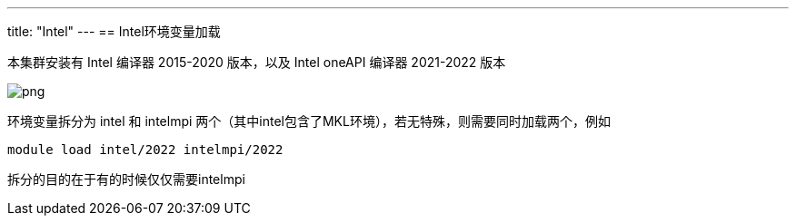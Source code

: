 ---
title: "Intel"
---
== Intel环境变量加载

本集群安装有 Intel 编译器 2015-2020 版本，以及 Intel oneAPI 编译器
2021-2022 版本

image::/images/cloud_service/chaosuan/environment/intel-mpi.png[png]

环境变量拆分为 intel 和 intelmpi
两个（其中intel包含了MKL环境），若无特殊，则需要同时加载两个，例如

[source,bash]
----
module load intel/2022 intelmpi/2022
----

拆分的目的在于有的时候仅仅需要intelmpi
